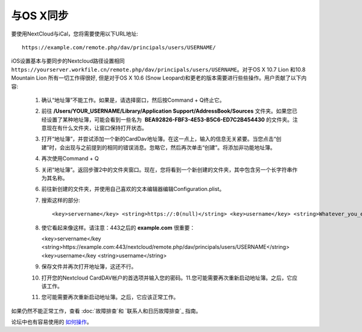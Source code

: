 与OS X同步
==========

要使用NextCloud与iCal，您将需要使用以下URL地址::

    https://example.com/remote.php/dav/principals/users/USERNAME/

iOS设置基本与要同步的Nextcloud路径设置相同 ``https://yourserver.workfile.cn/remote.php/dav/principals/users/USERNAME``。对于OS X 10.7 Lion 和10.8 Mountain Lion 所有一切工作得很好, 但是对于OS X 10.6 (Snow Leopard)和更老的版本需要进行些些操作。用户贡献了以下内容:

 #. 确认“地址簿”不能工作。如果是，请选择窗口，然后按Command + Q终止它。
 #. 前往 **/Users/YOUR_USERNAME/Library/Application Support/AddressBook/Sources** 文件夹。如果您已经设置了某种地址簿，可能会看到一些名为  **BEA92826-FBF3-4E53-B5C6-ED7C2B454430** 的文件夹。注意现在有什么文件夹，让窗口保持打开状态。
 #. 打开“地址簿”，并尝试添加一个新的CardDav地址簿。在这一点上，输入的信息无关紧要。当您点击“创建”时，会出现与之前提到的相同的错误消息。忽略它，然后再次单击“创建”。将添加非功能地址簿。
 #. 再次使用Command + Q
 #. 关闭“地址簿”。返回步骤2中的文件夹窗口。现在，您将看到一个新创建的文件夹，其中包含另一个长字符串作为其名称。
 #. 前往新创建的文件夹，并使用自己喜欢的文本编辑器编辑Configuration.plist。
 #. 搜索这样的部分::

    <key>servername</key> <string>https://:0(null)</string> <key>username</key> <string>Whatever_you_entered_before</string>

 #. 使它看起来像这样。请注意：443之后的 **example.com** 很重要：

    <key>servername</key <string>https://example.com:443/nextcloud/remote.php/dav/principals/users/USERNAME</string> <key>username</key <string>username</string>

 #. 保存文件并再次打开地址簿，这还不行。

 #. 打开您的Nextcloud CardDAV帐户的首选项并输入您的密码。11.您可能需要再次重新启动地址簿。之后，它应该工作。

 #. 您可能需要再次重新启动地址簿。之后，它应该正常工作。

如果仍然不能正常工作，查看 :doc:`故障排查`和 `联系人和日历故障排查`_ 指南。

论坛中也有容易使用的 `如何操作`_。


.. _如何操作: https://forum.owncloud.org/viewtopic.php?f=3&t=132
.. _联系人和日历故障排查: https://docs.nextcloud.org/server/12/admin_manual/issues/index.html#troubleshooting-contacts-calendar
.. TODO ON RELEASE: Update version number above on release
